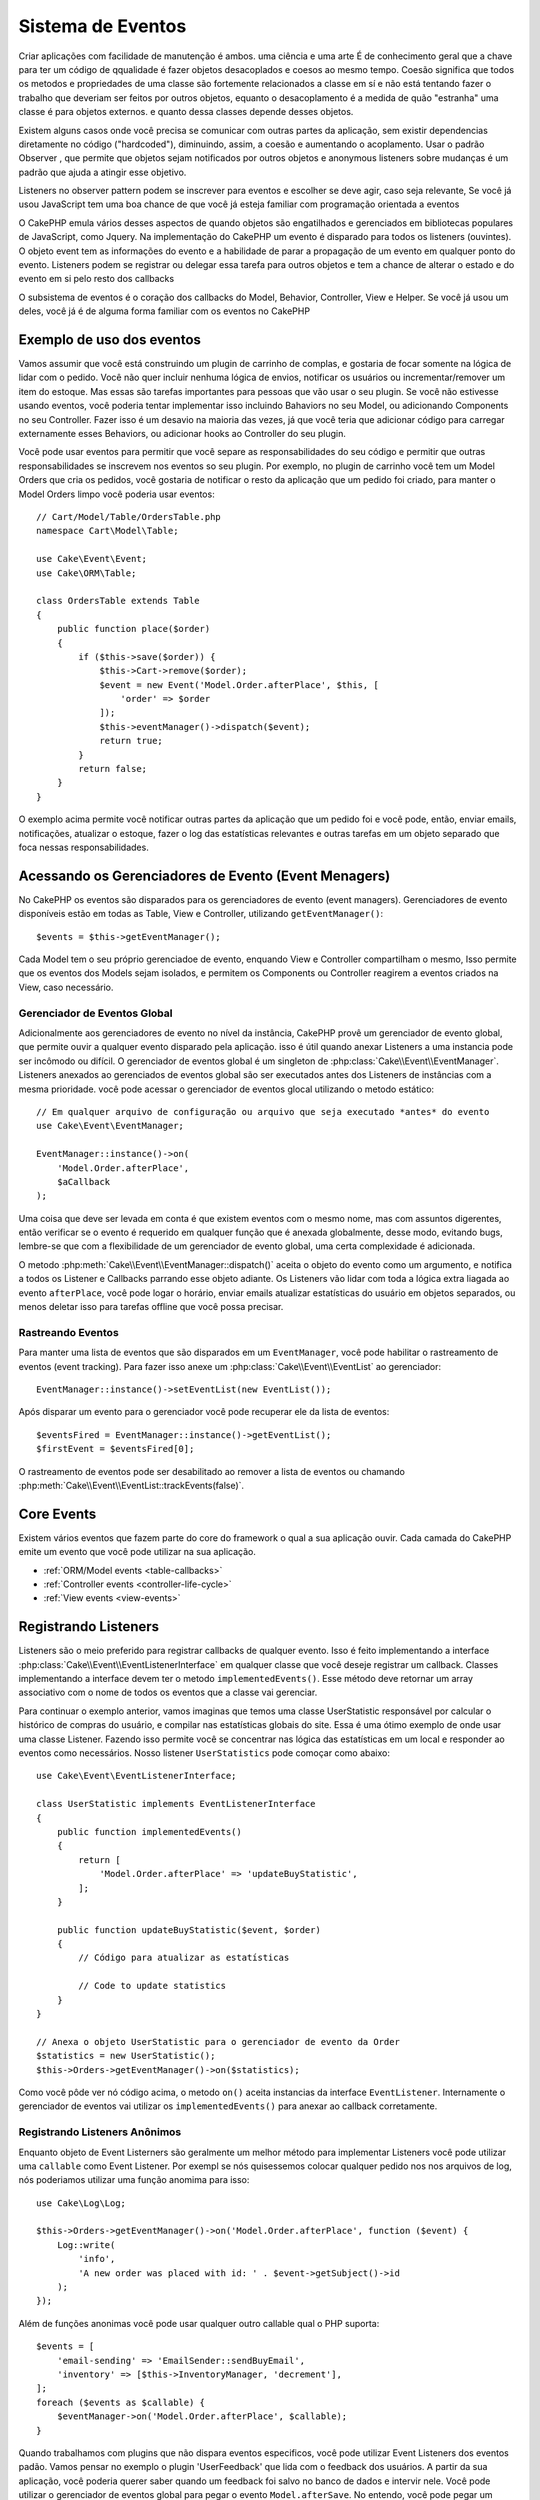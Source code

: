 Sistema de Eventos
##################

Criar aplicações com facilidade de manutenção é ambos. uma ciência e uma arte
É de conhecimento geral que a chave para ter um código de qqualidade é fazer
objetos desacoplados e coesos ao mesmo tempo. Coesão significa que todos os
metodos e propriedades de uma classe são fortemente relacionados a classe em sí
e não está tentando fazer o trabalho que deveriam ser feitos por outros objetos,
equanto o desacoplamento é a medida de quão "estranha" uma classe é para objetos
externos. e quanto dessa classes depende desses objetos.

Existem alguns casos onde você precisa se comunicar com outras partes da
aplicação, sem existir dependencias diretamente no código ("hardcoded"), 
diminuindo, assim, a coesão e aumentando o acoplamento. Usar o padrão Observer ,
que permite que objetos sejam notificados por outros objetos e anonymous listeners
sobre mudanças é um padrão que ajuda a atingir esse objetivo.

Listeners no observer pattern podem se inscrever para eventos e escolher se deve
agir, caso seja relevante, Se você já usou JavaScript tem uma boa chance de que 
você já esteja familiar com programação orientada a eventos

O CakePHP emula vários desses aspectos de quando objetos são engatilhados e
gerenciados em bibliotecas populares de JavaScript, como Jquery. Na implementação
do CakePHP um evento é disparado para todos os listeners (ouvintes). O objeto event 
tem as informações do evento e a habilidade de parar a propagação de um evento em 
qualquer ponto do evento. Listeners podem se registrar ou delegar essa tarefa 
para outros objetos e tem a chance de alterar o estado  e do evento em si pelo 
resto dos callbacks

O subsistema de eventos é o coração dos callbacks do Model, Behavior, Controller, 
View e Helper. Se você já usou um deles, você já é de alguma forma familiar com os
eventos no CakePHP

Exemplo de uso dos eventos
==========================

Vamos assumir que você está construindo um plugin de carrinho de complas, e gostaria
de focar somente na lógica de lidar com o pedido. Você não quer incluir nenhuma 
lógica de envios, notificar os usuários ou incrementar/remover um item do estoque.
Mas essas são tarefas importantes para pessoas que vão usar o seu plugin. Se você não
estivesse usando eventos, você poderia tentar implementar isso incluindo Bahaviors no
seu Model, ou adicionando Components no seu Controller. Fazer isso é um desavio na 
maioria das vezes, já que você teria que adicionar código para carregar externamente
esses Behaviors, ou adicionar hooks ao Controller do seu plugin.

Você pode usar eventos para permitir que você separe as responsabilidades do seu 
código e permitir que outras responsabilidades se inscrevem nos eventos so seu plugin.
Por exemplo, no plugin de carrinho você tem um Model Orders que cria os pedidos, 
você gostaria de notificar o resto da aplicação que um pedido foi criado, para manter 
o Model Orders limpo você poderia usar eventos::

    // Cart/Model/Table/OrdersTable.php
    namespace Cart\Model\Table;

    use Cake\Event\Event;
    use Cake\ORM\Table;

    class OrdersTable extends Table
    {
        public function place($order)
        {
            if ($this->save($order)) {
                $this->Cart->remove($order);
                $event = new Event('Model.Order.afterPlace', $this, [
                    'order' => $order
                ]);
                $this->eventManager()->dispatch($event);
                return true;
            }
            return false;
        }
    }

.. deprecated:: 3.5.0
    Use ``getEventManager()``.

O exemplo acima permite você notificar outras partes da aplicação que um pedido foi 
e você pode, então, enviar emails, notificações, atualizar o estoque, fazer o log das
estatísticas relevantes e outras tarefas em um objeto separado que foca nessas 
responsabilidades.

Acessando os Gerenciadores de Evento (Event Menagers)
=====================================================

No CakePHP os eventos são disparados para os gerenciadores de evento (event 
managers). Gerenciadores de evento disponíveis estão em todas as Table, View e 
Controller, utilizando ``getEventManager()``::

    $events = $this->getEventManager();

Cada Model tem o seu próprio gerenciadoe de evento, enquando View e Controller 
compartilham o mesmo, Isso permite que os eventos dos Models sejam isolados, e
permitem os Components ou Controller reagirem a eventos criados na View, caso 
necessário.

Gerenciador de Eventos Global
-----------------------------

Adicionalmente aos gerenciadores de evento no nível da instância, CakePHP provê um 
gerenciador de evento global, que permite ouvir a qualquer evento disparado pela
aplicação. isso é útil quando anexar Listeners a uma instancia pode ser incômodo ou 
difícil. O gerenciador de eventos global é um singleton de
:php:class:`Cake\\Event\\EventManager`. Listeners anexados ao gerenciados de eventos
global são ser executados antes dos Listeners de instâncias com a mesma prioridade.
você pode acessar o gerenciador de eventos glocal utilizando o metodo estático::

    // Em qualquer arquivo de configuração ou arquivo que seja executado *antes* do evento
    use Cake\Event\EventManager;

    EventManager::instance()->on(
        'Model.Order.afterPlace',
        $aCallback
    );

Uma coisa que deve ser levada em conta é que existem eventos com o mesmo nome, mas 
com assuntos digerentes, então verificar se o evento é requerido em qualquer função 
que é anexada globalmente, desse modo, evitando bugs, lembre-se que com a 
flexibilidade de um gerenciador de evento global, uma certa complexidade é adicionada.

O metodo :php:meth:`Cake\\Event\\EventManager::dispatch()` aceita o objeto do evento
como um argumento, e notifica a todos os Listener e Callbacks parrando esse objeto 
adiante. Os Listeners vão lidar com toda a lógica extra liagada ao evento 
``afterPlace``, você pode logar o horário, enviar emails atualizar estatísticas do 
usuário em objetos separados, ou menos deletar isso para tarefas offline que você 
possa precisar.

.. _tracking-events:

Rastreando Eventos
------------------

Para manter uma lista de eventos que são disparados em um ``EventManager``, você pode 
habilitar o rastreamento de eventos (event tracking). Para fazer isso anexe um 
:php:class:`Cake\\Event\\EventList` ao gerenciador::

    EventManager::instance()->setEventList(new EventList());

Após disparar um evento para o gerenciador você pode recuperar ele da lista de
eventos::

    $eventsFired = EventManager::instance()->getEventList();
    $firstEvent = $eventsFired[0];

O rastreamento de eventos pode ser desabilitado ao remover a lista de eventos ou 
chamando :php:meth:`Cake\\Event\\EventList::trackEvents(false)`.

.. versionadded:: 3.2.11
    Rastreamento de eventos e :php:class:`Cake\\Event\\EventList` foram adicionados.

Core Events
===========

Existem vários eventos que fazem parte do core do framework o qual a sua aplicação
ouvir. Cada camada do CakePHP emite um evento que você pode utilizar na sua aplicação.

* :ref:`ORM/Model events <table-callbacks>`
* :ref:`Controller events <controller-life-cycle>`
* :ref:`View events <view-events>`

.. _registering-event-listeners:

Registrando Listeners
=====================

Listeners são o meio preferido para registrar callbacks de qualquer evento. Isso é 
feito implementando a interface :php:class:`Cake\\Event\\EventListenerInterface` 
em qualquer classe que você deseje registrar um callback. Classes implementando a 
interface devem ter o metodo ``implementedEvents()``. Esse método deve retornar um 
array associativo com o nome de todos os eventos que a classe vai gerenciar.

Para continuar o exemplo anterior, vamos imaginas que temos uma classe UserStatistic 
responsável por calcular o histórico de compras do usuário, e compilar nas 
estatísticas globais do site. Essa é uma ótimo exemplo de onde usar uma classe 
Listener. Fazendo isso permite você se concentrar nas lógica das estatísticas em um 
local e responder ao eventos como necessários. Nosso listener ``UserStatistics`` pode 
comoçar como abaixo::

    use Cake\Event\EventListenerInterface;

    class UserStatistic implements EventListenerInterface
    {
        public function implementedEvents()
        {
            return [
                'Model.Order.afterPlace' => 'updateBuyStatistic',
            ];
        }

        public function updateBuyStatistic($event, $order)
        {        
            // Código para atualizar as estatísticas
        
            // Code to update statistics
        }
    }

    // Anexa o objeto UserStatistic para o gerenciador de evento da Order
    $statistics = new UserStatistic();
    $this->Orders->getEventManager()->on($statistics);

Como você pôde ver nó código acima, o metodo ``on()`` aceita instancias da interface 
``EventListener``. Internamente o gerenciador de eventos vai utilizar os 
``implementedEvents()`` para anexar ao callback corretamente.

Registrando Listeners Anônimos
-----------------------------

Enquanto objeto de Event Listerners são geralmente um melhor método para implementar 
Listeners você pode utilizar uma ``callable`` como Event Listener. Por exempl se nós 
quisessemos colocar qualquer pedido nos nos arquivos de log, nós poderiamos utilizar
uma função anomima para isso::

    use Cake\Log\Log;

    $this->Orders->getEventManager()->on('Model.Order.afterPlace', function ($event) {
        Log::write(
            'info',
            'A new order was placed with id: ' . $event->getSubject()->id
        );
    });

Além de funções anonimas você pode usar qualquer outro callable qual o PHP suporta::

    $events = [
        'email-sending' => 'EmailSender::sendBuyEmail',
        'inventory' => [$this->InventoryManager, 'decrement'],
    ];
    foreach ($events as $callable) {
        $eventManager->on('Model.Order.afterPlace', $callable);
    }

Quando trabalhamos com plugins que não dispara eventos especificos, você pode 
utilizar Event Listeners dos eventos padão. Vamos pensar no exemplo o plugin 
'UserFeedback' que lida com o feedback dos usuários. A partir da sua aplicação, você
poderia querer saber quando um feedback foi salvo no banco de dados e intervir nele.
Você pode utilizar o gerenciador de eventos global para pegar o evento 
``Model.afterSave``. No entendo, você pode pegar um caminho mais direto. e escutar
somente o que você realmente precisa::

    // Você pode criar o código a seguir antes de persistir os dados no banco
    // exemplo no config/bootstrap.php
    
    use Cake\ORM\TableRegistry;
    // Se está enviando emails
    use Cake\Mailer\Email;

    TableRegistry::get('ThirdPartyPlugin.Feedbacks')
        ->getEventManager()
        ->on('Model.afterSave', function($event, $entity)
        {
        	// Por exemplo, podemos mandar um email para o admin
			Antes do 3.4 use os metodos from()/to()/subject()
            $email = new Email('default');
            $email->setFrom(['info@yoursite.com' => 'Your Site'])
                ->setTo('admin@yoursite.com')
                ->setSubject('New Feedback - Your Site')
                ->send('Body of message');
        });

Você pode usar esse mesmo método para ligar a objetos Listener.

Interagindo com Listeners Existentes
------------------------------------

Assumindo que você inúmeros Event Listeners estão registrados na precença ou ausencia 
de um padrão de eventos particular pode ser usando como base para alguma ação.::

    // Anexa Listeners ao EventManager.
    $this->getEventManager()->on('User.Registration', [$this, 'userRegistration']);
    $this->getEventManager()->on('User.Verification', [$this, 'userVerification']);
    $this->getEventManager()->on('User.Authorization', [$this, 'userAuthorization']);

    // Em algum outro local da sua aplicação.
    $events = $this->getEventManager()->matchingListeners('Verification');
    if (!empty($events)) {
        // Executa a lógica relacionada a precença do Event Listener 'Verification'.
        // Por exemplo, remover o Listener caso esteja presente.
        $this->getEventManager()->off('User.Verification');
    } else {
        // Executa a lógica relacionada a ausencia do event listener 'Verification'
    }

.. note::
    O padrão passado para o método ``matchingListeners`` é case sensitive.

.. versionadded:: 3.2.3
    O método ``matchingListeners`` retorna uma array com eventos que batem com o padrão
     de busca.

.. _event-priorities:

Estabelecendo Prioridades
-------------------------

Em alguns casos você pode querer controlar a ordem em que os Listeners são
invocados, pot exemplo, se nós voltarmos ao nosso exemplo das estatísticas do 
usuários. Seria ideal se esse Listener fosse chamado no final do stack. Ao chamar no 
final do stack de listener, nós garantimos que o evento não foi cancelado e que, 
nenhum outro listeners retornou exceptions. Nós podemos também pegar o estado final 
dos objetos, no caso de outros listeners possam ter modificado o objeto do assunto ou
do evento.

Prioridades são definidas como inteiros (integer) quando adicionadas ao listener. 
Quando maior for o número, mais tarde esse metodo será disparado. A prioridade padrão
para todos os listeners é ``10``. Se você precisa que o seu médoto rode antes,
utilizando um valor menor que o padrão vai funcionar. Por outro lado se você deseja 
rodar o seu callback depois dos outros, usando um número acima de 10 tamb´em vai 
funcionar.

Se dois callbacks tiverem a mesma prioridade, eles serão executados de acordo com a 
ordem em que foram adicionados. Você pode definir as prioridades utilizando o 
método ``on()`` para callbacks, e declarando no método ``implementedEvents()`` para 
os Event Listeners::

    // Definindo a prioridade para um callback
    $callback = [$this, 'doSomething'];
    $this->getEventManager()->on(
        'Model.Order.afterPlace',
        ['priority' => 2],
        $callback
    );

    // Definindo a prioridade para um Listener
    class UserStatistic implements EventListenerInterface
    {
        public function implementedEvents()
        {
            return [
                'Model.Order.afterPlace' => [
                    'callable' => 'updateBuyStatistic',
                    'priority' => 100
                ],
            ];
        }
    }

Como você pôde ver, a principal diferença entre objetos ``EventListener`` é que você 
precisa usar uma array para especificar o metodo callable e a preferencia de 
prioridade. A chave ``callable`` é uma array especial que o gerenciador vai ler para 
saber qual função na classe ele deverá chamar.

Pagando Dados do Evento como Argumentos da Função
-------------------------------------------------

Quando eventos tem dados definidos no seu construtor, esses dados são convertidos em 
argumentos para os listeners. Um exemplo da camada ViewView é o afterRender callback::

    $this->getEventManager()
        ->dispatch(new Event('View.afterRender', $this, ['view' => $viewFileName]));

Os listeners do callback ``View.afterRender`` devem ter a seguinte assinatura::

    function (Event $event, $viewFileName)

Cada valor provido no construtor to Event será convertido em um parametro da função
na ordem em que eles aparecem no array de dados. Se você usa uma array associativa 
o resultado de ``array_values`` determinará o argumento da função.

.. note::
    Diferente do CakePHP 2.x, converter dados para os arqumentos do listener é o 
    compartamento padrão e não pode ser alterado.

Disparando Eventos
==================

Uma vez que você tem uma instancia do event manager você pode disparar eventos 
utilizando :php:meth:`~Cake\\Event\\EventManager::dispatch()`. Esse método aceita uma
instancia da class :php:class:`Cake\\Event\\Event`. Camos ver como dispara um evento::

    // Um event listener tem que ser instanciado antes de disparar um evento.
    // Crie um evento e dispare ele.
    $event = new Event('Model.Order.afterPlace', $this, [
        'order' => $order
    ]);
    $this->getEventManager()->dispatch($event);

:php:class:`Cake\\Event\\Event` aceita 3 argumentos no seu construtor. O primeiro é o 
nome do evento, você deve tentar manter esse nome o mais único possível, ainda assim, 
deve ser de fácil entendimento . Nós sugerimos a seguinte convenção:
``Camada.nomeDoEvento`` para eventos acontecendo a nível de uma camada (ex.
``Controller.startup``, ``View.beforeRender``) e ``Camada.Classe.NomeDoEvento`` para 
eventos que acontecen em uma classe especifica em uma camada, exemplo 
``Model.User.afterRegister`` or ``Controller.Courses.invalidAccess``.

O segundo argumento é o ``assunto`` (subject), e significa o objeto associado ao 
evento, normalmente quando uma classe está acionando sobre ela mesma, usar ``$this``
será o caso mais comum. Apesar de um Component também poder disparar eventos do 
Controller. O assunto da classe é importante já que os listeners vão conseguir acesso
imediato para as propriedades do objeto e tem a chance de inspaciona ou alterar em
tempo de execução.

Finalmente o terceiro argumento é qualquer dado adicional que você deseja envias ao 
evento. Esses dados podem ser qualquer coisa que você considere útil enviar aos 
listeners. Enquanto esse argumento pode ser de qualquer tipo, nós recomendamos que 
seja uma array associativa.

O medoto :php:meth:`~Cake\\Event\\EventManager::dispatch()` aceita um objeto de 
evento como argumento e notifica a todos os listeners inscritos.

.. _stopping-events:

Parando Eventos
---------------

Assim como nos eventos do DOM, você pode querer parar um evento para previnir que 
outros listeners sejam notificados. Você pode ver isso em ação nos Callbacks do model
(ex. beforeSave) onde é possível parar o operação de persistir os dados se o código 
decidir que não pode continuar

Para parar um evento você pode retornar ``false`` nos seus callbacks ou
chamar o método ``stopPropagation()`` no objeto do evento::

    public function doSomething($event)
    {
        // ...
        return false; // Para o evento
    }

    public function updateBuyStatistic($event)
    {
        // ...
        $event->stopPropagation();
    }

Parar um evento vai previnir que qualquer callback adicional seja chamado.
Além disso o código que disparou o evento pode se comportar de maneira diferente 
baseado no evento sendo parado ou não. Geralmente não faz sentido parar um evento 
'depois' do evento, mas parar 'antes' do evento é normalmente impede toda a operação 
de acontecer.

Para verificar se um evento foi parado você pode chamar o metodo ``isStopped()`` no 
objeto do evento object::

    public function place($order)
    {
        $event = new Event('Model.Order.beforePlace', $this, ['order' => $order]);
        $this->getEventManager()->dispatch($event);
        if ($event->isStopped()) {
            return false;
        }
        if ($this->Orders->save($order)) {
            // ...
        }
        // ...
    }

No exemplo anterior o pedido não será salvo se o eveto for parardo durante o 
processamento do callback ``beforePlace``.

Pagando o Resultado de um Evento 
--------------------------------

Toda vez que um callback retorna um valor não nulo ou não falso, ele é armazenado na 
propriedade ``$result`` do objeto do evento. Isso é útil quando você quer permitir 
callbacks a modificar a execução do evento. Vajamos novamente nosso exemplo 
``beforePlace``e vamos deixar os callbacks modififcar os dados de ``$order``.

Resultados de eventos podem ser alterados utilizando o resultado do objeto do evento 
diretamente ou retornando o valor no próprio callback::

    // Um listener callback
    public function doSomething($event)
    {
        // ...
        $alteredData = $event->getData('order') + $moreData;
        return $alteredData;
    }
    // Outro listener callback
    public function doSomethingElse($event)
    {
        // ...
        $event->setResult(['order' => $alteredData] + $this->result());
    }

    // Utilizando o resultado do evento
    public function place($order)
    {
        $event = new Event('Model.Order.beforePlace', $this, ['order' => $order]);
        $this->getEventManager()->dispatch($event);
        if (!empty($event->getResult()['order'])) {
            $order = $event->getResult()['order'];
        }
        if ($this->Orders->save($order)) {
            // ...
        }
        // ...
    }

É possível alterar qualquer propriedade do objeto do evento e ter novos dados 
passados para o próximo callback. Na maioria das vezes, prover objetos como dados de
eventos ou resultado, e diretamente alterar o objeto é a melhor solução como ja que a
referência é mantida e modificações são compartilhadas com todos os callbacks.

Removento Callbacks e Listeners
--------------------------------

Se por qualquer motivo você quiser remover os callbacks do gerenciados de eventos é 
só chamar o método :php:meth:`Cake\\Event\\EventManager::off()` utilizando os 
arqumentos dos primeiros 2 parametros e anexando::

    // Adicionando uma função
    $this->getEventManager()->on('My.event', [$this, 'doSomething']);

    // Removendo uma função
    $this->getEventManager()->off('My.event', [$this, 'doSomething']);

    // Adicionando uma função anônima.
    $myFunction = function ($event) { ... };
    $this->getEventManager()->on('My.event', $myFunction);

    // Removendo uma função anônima
    $this->getEventManager()->off('My.event', $myFunction);

    // Adicionando um EventListener
    $listener = new MyEventLister();
    $this->getEventManager()->on($listener);

    // Removendo uma única chave de um evento em um listener
    $this->getEventManager()->off('My.event', $listener);

    // Removento todos os callbacks implemantados por um listener
    $this->getEventManager()->off($listener);

Eventos são uma ótima maneira de separar responsabilidades na sua aplicação e fazer 
com que classes sejam coesivas e desacopladas. Eventos podem ser utilizados para 
desacoplar o código de uma aplicação e fazer extensivel via plugins.

Tenha em mente que com grandes poderes, vem grandes responsabilidades. Utilizar 
muitos eventos podem fazer com que seja difícil de debugar a sua aplicação e podem
requerer mais testes de integração.

Leia Mais
=========

* :doc:`/orm/behaviors`
* :doc:`/controllers/components`
* :doc:`/views/helpers`
* :ref:`testing-events`

.. meta::
    :title lang=en: Events system
    :keywords lang=en: events, dispatch, decoupling, cakephp, callbacks, triggers, hooks, php
